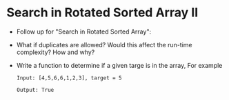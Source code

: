 * Search in Rotated Sorted Array II
  + Follow up for "Search in Rotated Sorted Array":
  + What if duplicates are allowed? Would this affect the run-time complexity?
    How and why?
  + Write a function to determine if a given targe is in the array, For example
    #+begin_example
      Input: [4,5,6,6,1,2,3], target = 5

      Output: True
    #+end_example
